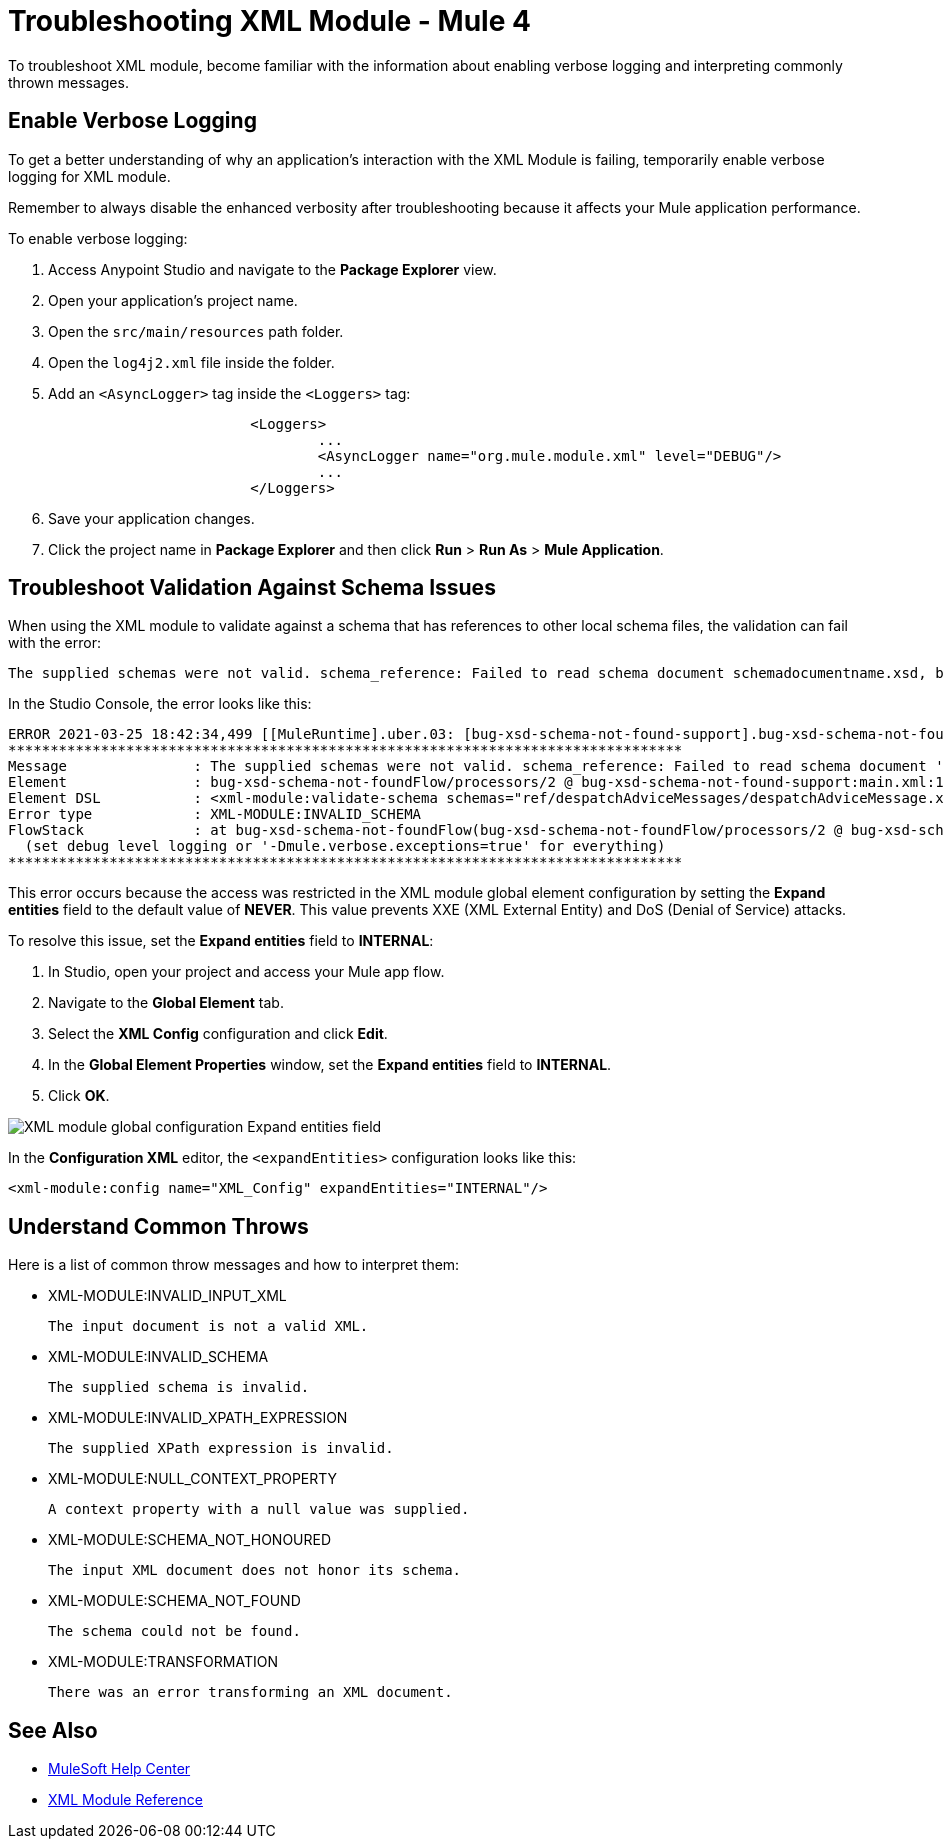= Troubleshooting XML Module - Mule 4

To troubleshoot XML module, become familiar with the information about enabling verbose logging and interpreting commonly thrown messages.

== Enable Verbose Logging

To get a better understanding of why an application's interaction with the XML Module is failing, temporarily enable verbose logging for XML module. +

Remember to always disable the enhanced verbosity after troubleshooting because it affects your Mule application performance.

To enable verbose logging:

. Access Anypoint Studio and navigate to the *Package Explorer* view.
. Open your application's project name.
. Open the `src/main/resources` path folder.
. Open the `log4j2.xml` file inside the folder.
. Add an `<AsyncLogger>` tag inside the `<Loggers>` tag:
+
[source,xml,linenums]
----
			<Loggers>
				...
				<AsyncLogger name="org.mule.module.xml" level="DEBUG"/>
				...
			</Loggers>
----
[start=6]
. Save your application changes.
. Click the project name in *Package Explorer* and then click *Run* > *Run As* > *Mule Application*.

== Troubleshoot Validation Against Schema Issues

When using the XML module to validate against a schema that has references to other local schema files, the validation can fail with the error:

```
The supplied schemas were not valid. schema_reference: Failed to read schema document schemadocumentname.xsd, because file access is not allowed due to restriction set by the accessExternalSchema property
```

In the Studio Console, the error looks like this:
```
ERROR 2021-03-25 18:42:34,499 [[MuleRuntime].uber.03: [bug-xsd-schema-not-found-support].bug-xsd-schema-not-foundFlow.CPU_INTENSIVE @52ec9ec0] [processor: ; event: 026a10a0-8db3-11eb-80a6-3c22fb270222] org.mule.runtime.core.internal.exception.DefaultSystemExceptionStrategy:
********************************************************************************
Message               : The supplied schemas were not valid. schema_reference: Failed to read schema document 'schemadocumentname.xsd', because 'file' access is not allowed due to restriction set by the accessExternalSchema property.
Element               : bug-xsd-schema-not-foundFlow/processors/2 @ bug-xsd-schema-not-found-support:main.xml:16 (Validate schema)
Element DSL           : <xml-module:validate-schema schemas="ref/despatchAdviceMessages/despatchAdviceMessage.xsd"></xml-module:validate-schema>
Error type            : XML-MODULE:INVALID_SCHEMA
FlowStack             : at bug-xsd-schema-not-foundFlow(bug-xsd-schema-not-foundFlow/processors/2 @ bug-xsd-schema-not-found-support:main.xml:16 (Validate schema))
  (set debug level logging or '-Dmule.verbose.exceptions=true' for everything)
********************************************************************************
```

This error occurs because the access was restricted in the XML module global element configuration by setting the *Expand entities* field to the default value of *NEVER*. This value prevents XXE (XML External Entity) and DoS (Denial of Service) attacks.

To resolve this issue, set the *Expand entities* field to *INTERNAL*:

. In Studio, open your project and access your Mule app flow.
. Navigate to the *Global Element* tab.
. Select the *XML Config* configuration and click *Edit*.
. In the *Global Element Properties* window, set the *Expand entities* field to *INTERNAL*.
. Click *OK*.

image::xml-validate-schema-4.png[XML module global configuration Expand entities field]

In the *Configuration XML* editor, the `<expandEntities>` configuration looks like this:

[source,xml,linenums]
----
<xml-module:config name="XML_Config" expandEntities="INTERNAL"/>
----


== Understand Common Throws

Here is a list of common throw messages and how to interpret them:

* XML-MODULE:INVALID_INPUT_XML

 The input document is not a valid XML.

* XML-MODULE:INVALID_SCHEMA

 The supplied schema is invalid.

* XML-MODULE:INVALID_XPATH_EXPRESSION

 The supplied XPath expression is invalid.

* XML-MODULE:NULL_CONTEXT_PROPERTY

 A context property with a null value was supplied.

* XML-MODULE:SCHEMA_NOT_HONOURED

 The input XML document does not honor its schema.

 * XML-MODULE:SCHEMA_NOT_FOUND

  The schema could not be found.

* XML-MODULE:TRANSFORMATION

 There was an error transforming an XML document.


== See Also
* https://help.mulesoft.com[MuleSoft Help Center]
* xref:xml-reference.adoc[XML Module Reference]
